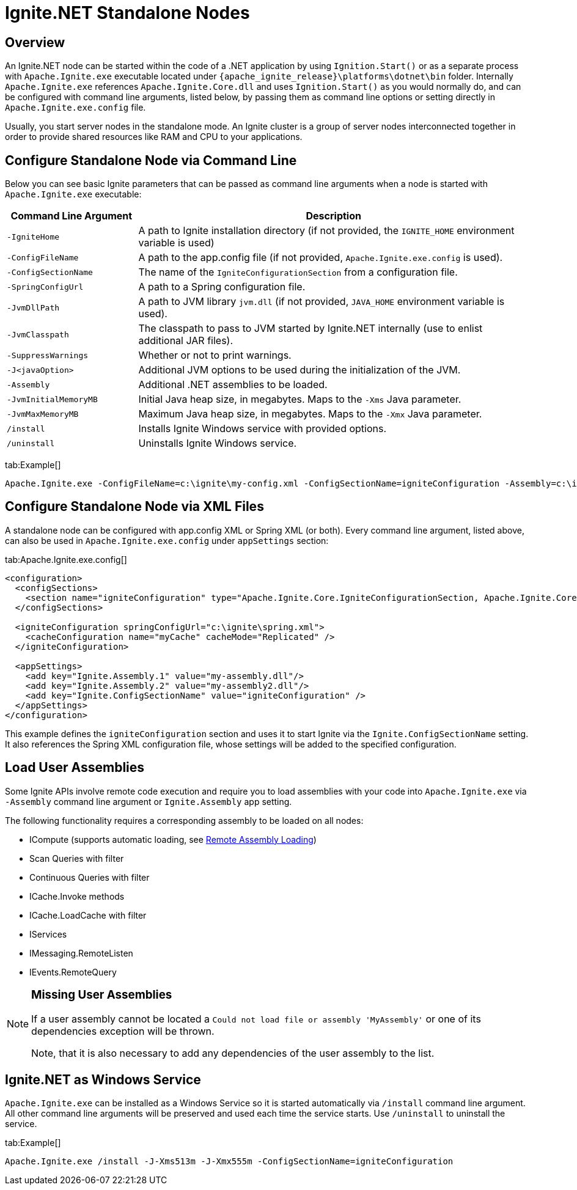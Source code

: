// Licensed to the Apache Software Foundation (ASF) under one or more
// contributor license agreements.  See the NOTICE file distributed with
// this work for additional information regarding copyright ownership.
// The ASF licenses this file to You under the Apache License, Version 2.0
// (the "License"); you may not use this file except in compliance with
// the License.  You may obtain a copy of the License at
//
// http://www.apache.org/licenses/LICENSE-2.0
//
// Unless required by applicable law or agreed to in writing, software
// distributed under the License is distributed on an "AS IS" BASIS,
// WITHOUT WARRANTIES OR CONDITIONS OF ANY KIND, either express or implied.
// See the License for the specific language governing permissions and
// limitations under the License.
= Ignite.NET Standalone Nodes

== Overview

An Ignite.NET node can be started within the code of a .NET application by using `Ignition.Start()` or as a separate
process with `Apache.Ignite.exe` executable located under `{apache_ignite_release}\platforms\dotnet\bin` folder.
Internally `Apache.Ignite.exe` references `Apache.Ignite.Core.dll` and uses `Ignition.Start()` as you would normally do,
and can be configured with command line arguments, listed below, by passing them as command line options or setting directly
in `Apache.Ignite.exe.config` file.

Usually, you start server nodes in the standalone mode. An Ignite cluster is a group of server nodes interconnected
together in order to provide shared resources like RAM and CPU to your applications.

== Configure Standalone Node via Command Line

Below you can see basic Ignite parameters that can be passed as command line arguments when a node is started with
`Apache.Ignite.exe` executable:

[width="100%",cols="1,3",opts="header"]
|===
|Command Line Argument |Description
|`-IgniteHome`| A path to Ignite installation directory (if not provided, the `IGNITE_HOME` environment variable is used)
|`-ConfigFileName`| A path to the app.config file (if not provided, `Apache.Ignite.exe.config` is used).
|`-ConfigSectionName`| The name of the `IgniteConfigurationSection` from a configuration file.
|`-SpringConfigUrl`| A path to a Spring configuration file.
|`-JvmDllPath`| A path to JVM library `jvm.dll` (if not provided, `JAVA_HOME` environment variable is used).
|`-JvmClasspath`| The classpath to pass to JVM started by Ignite.NET internally (use to enlist additional JAR files).
|`-SuppressWarnings`| Whether or not to print warnings.
|`-J<javaOption>`| Additional JVM options to be used during the initialization of the JVM.
|`-Assembly`| Additional .NET assemblies to be loaded.
|`-JvmInitialMemoryMB`| Initial Java heap size, in megabytes. Maps to the `-Xms` Java parameter.
|`-JvmMaxMemoryMB`| Maximum Java heap size, in megabytes. Maps to the `-Xmx` Java parameter.
|`/install`| Installs Ignite Windows service with provided options.
|`/uninstall`| Uninstalls Ignite Windows service.
|===


[tabs]
--
tab:Example[]
[source,shell]
----
Apache.Ignite.exe -ConfigFileName=c:\ignite\my-config.xml -ConfigSectionName=igniteConfiguration -Assembly=c:\ignite\my-code.dll -J-Xms1024m -J-Xmx2048m
----
--

== Configure Standalone Node via XML Files

A standalone node can be configured with app.config XML or Spring XML (or both). Every command line argument, listed above,
can also be used in `Apache.Ignite.exe.config` under `appSettings` section:

[tabs]
--
tab:Apache.Ignite.exe.config[]
[source,xml]
----
<configuration>
  <configSections>
    <section name="igniteConfiguration" type="Apache.Ignite.Core.IgniteConfigurationSection, Apache.Ignite.Core" />
  </configSections>

  <igniteConfiguration springConfigUrl="c:\ignite\spring.xml">
    <cacheConfiguration name="myCache" cacheMode="Replicated" />
  </igniteConfiguration>

  <appSettings>
    <add key="Ignite.Assembly.1" value="my-assembly.dll"/>
    <add key="Ignite.Assembly.2" value="my-assembly2.dll"/>
    <add key="Ignite.ConfigSectionName" value="igniteConfiguration" />
  </appSettings>
</configuration>
----
--

This example defines the `igniteConfiguration` section and uses it to start Ignite via the `Ignite.ConfigSectionName` setting.
It also references the Spring XML configuration file, whose settings will be added to the specified configuration.

== Load User Assemblies

Some Ignite APIs involve remote code execution and require you to load assemblies with your code into `Apache.Ignite.exe`
via `-Assembly` command line argument or `Ignite.Assembly` app setting.

The following functionality requires a corresponding assembly to be loaded on all nodes:

* ICompute (supports automatic loading, see link:net-specific/remote-assembly-loading[Remote Assembly Loading])
* Scan Queries with filter
* Continuous Queries with filter
* ICache.Invoke methods
* ICache.LoadCache with filter
* IServices
* IMessaging.RemoteListen
* IEvents.RemoteQuery

[NOTE]
====
[discrete]
=== Missing User Assemblies
If a user assembly cannot be located a `Could not load file or assembly 'MyAssembly'` or one of its dependencies
exception will be thrown.

Note, that it is also necessary to add any dependencies of the user assembly to the list.
====

== Ignite.NET as Windows Service

`Apache.Ignite.exe` can be installed as a Windows Service so it is started automatically via `/install` command line argument.
All other command line arguments will be preserved and used each time the service starts. Use `/uninstall` to uninstall the service.

[tabs]
--
tab:Example[]
[source,shell]
----
Apache.Ignite.exe /install -J-Xms513m -J-Xmx555m -ConfigSectionName=igniteConfiguration
----
--
